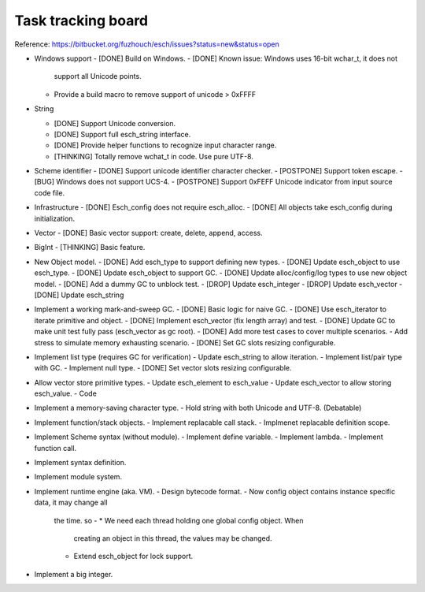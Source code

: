 ======================
Task tracking board
======================

Reference:
https://bitbucket.org/fuzhouch/esch/issues?status=new&status=open

* Windows support
  - [DONE] Build on Windows.
  - [DONE] Known issue: Windows uses 16-bit wchar_t, it does not
    support all Unicode points.
  - Provide a build macro to remove support of unicode > 0xFFFF

* String

  - [DONE] Support Unicode conversion.
  - [DONE] Support full esch_string interface.
  - [DONE] Provide helper functions to recognize input character range. 
  - [THINKING] Totally remove wchat_t in code. Use pure UTF-8.

* Scheme identifier
  - [DONE] Support unicode identifier character checker.
  - [POSTPONE] Support token escape.
  - [BUG] Windows does not support UCS-4.
  - [POSTPONE] Support 0xFEFF Unicode indicator from input source code file.

* Infrastructure
  - [DONE] Esch_config does not require esch_alloc.
  - [DONE] All objects take esch_config during initialization.

* Vector
  - [DONE] Basic vector support: create, delete, append, access.

* BigInt
  - [THINKING] Basic feature.

* New Object model.
  - [DONE] Add esch_type to support defining new types.
  - [DONE] Update esch_object to use esch_type.
  - [DONE] Update esch_object to support GC.
  - [DONE] Update alloc/config/log types to use new object model.
  - [DONE] Add a dummy GC to unblock test.
  - [DROP] Update esch_integer
  - [DROP] Update esch_vector
  - [DONE] Update esch_string

* Implement a working mark-and-sweep GC.
  - [DONE] Basic logic for naive GC.
  - [DONE] Use esch_iterator to iterate primitive and object.
  - [DONE] Implement esch_vector (fix length array) and test.
  - [DONE] Update GC to make unit test fully pass (esch_vector as gc root).
  - [DONE] Add more test cases to cover multiple scenarios.
  - Add stress to simulate memory exhausting scenario.
  - [DONE] Set GC slots resizing configurable.

* Implement list type (requires GC for verification)
  - Update esch_string to allow iteration.
  - Implement list/pair type with GC.
  - Implement null type.
  - [DONE] Set vector slots resizing configurable.

* Allow vector store primitive types.
  - Update esch_element to esch_value
  - Update esch_vector to allow storing esch_value.
  - Code

* Implement a memory-saving character type.
  - Hold string with both Unicode and UTF-8. (Debatable)

* Implement function/stack objects.
  - Implement replacable call stack.
  - Implmenet replacable definition scope.

* Implement Scheme syntax (without module).
  - Implement define variable.
  - Implement lambda.
  - Implement function call.

* Implement syntax definition.

* Implement module system.

* Implement runtime engine (aka. VM).
  - Design bytecode format.
  - Now config object contains instance specific data, it may change all
    the time. so -
    * We need each thread holding one global config object. When
      creating an object in this thread, the values may be changed.
    * Extend esch_object for lock support.

* Implement a big integer.
